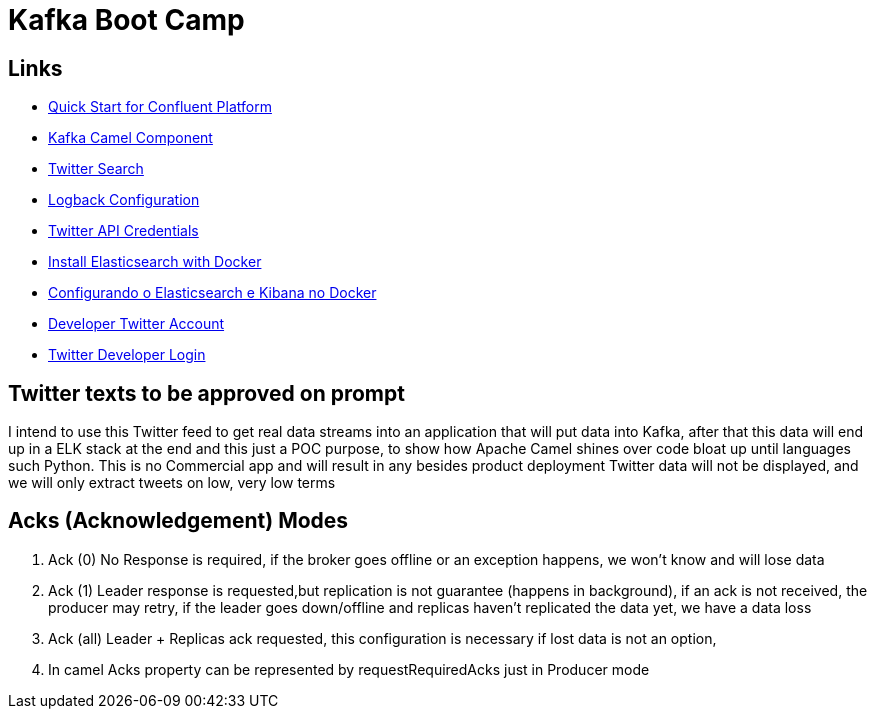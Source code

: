 = Kafka Boot Camp

== Links

- https://docs.confluent.io/platform/current/quickstart/ce-docker-quickstart.html[Quick Start for Confluent Platform]
- https://camel.apache.org/components/3.15.x/kafka-component.html[Kafka Camel Component]
- https://camel.apache.org/components/3.15.x/twitter-search-component.html[Twitter Search]
- https://sematext.com/blog/logback-tutorial/[Logback Configuration]
- https://developer.twitter.com/[Twitter API Credentials]
- https://www.elastic.co/guide/en/elasticsearch/reference/current/docker.html[Install Elasticsearch with Docker]
- https://hgmauri.medium.com/configurando-o-elasticsearch-e-kibana-no-docker-3f4679eb5feb[Configurando o Elasticsearch e Kibana no Docker]
- https://developer.twitter.com/en[Developer Twitter Account]
- https://twitter.com/logout?redirect_after_logout=[Twitter Developer Login]

== Twitter texts to be approved on prompt

****
I intend to use this Twitter feed to get real data streams into an application that will put data into Kafka, after that this data will end up in a ELK stack at the end and this just a POC purpose, to show how Apache Camel shines over code bloat up until languages such Python.
This is no Commercial app and will result in any besides product deployment Twitter data will not be displayed, and we will only extract tweets on low, very low terms
****

== Acks (Acknowledgement) Modes

. Ack (0) No Response is required, if the broker goes offline or an exception happens, we won't know and will lose data
. Ack (1) Leader response is requested,but replication is not guarantee (happens in background), if an ack is not received, the producer may retry,
if the leader goes down/offline and replicas haven't replicated the data yet, we have a data loss
. Ack (all) Leader + Replicas ack requested, this configuration is necessary if lost data is not an option,
. In camel Acks property can be represented by requestRequiredAcks just in Producer mode

